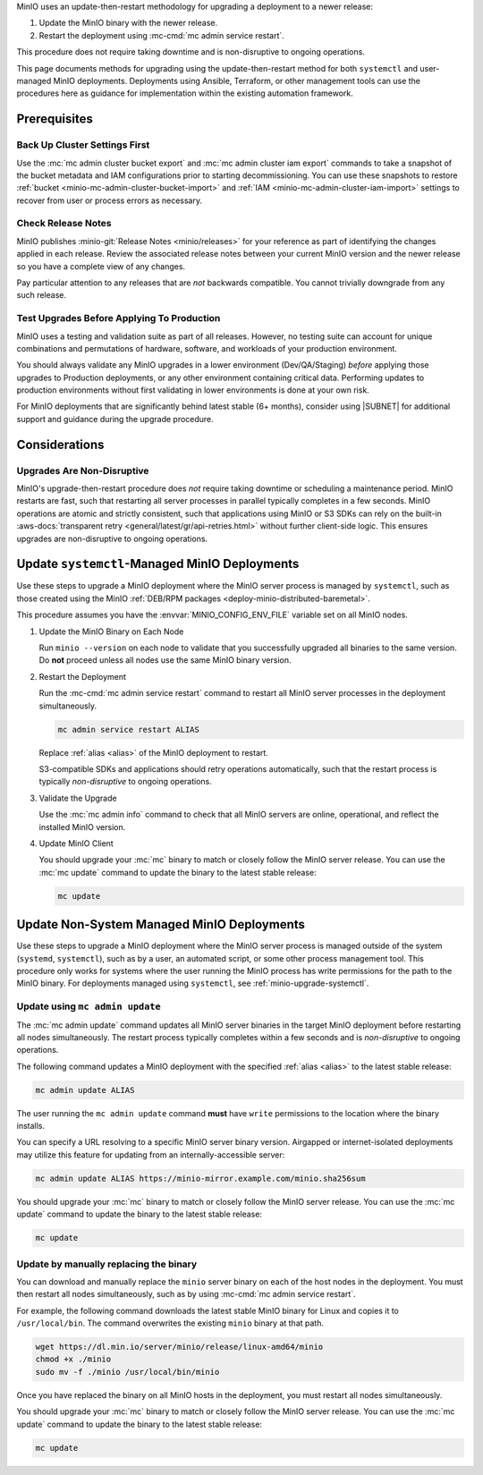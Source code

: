 MinIO uses an update-then-restart methodology for upgrading a deployment to a newer release:

1. Update the MinIO binary with the newer release.
2. Restart the deployment using :mc-cmd:`mc admin service restart`.

This procedure does not require taking downtime and is non-disruptive to ongoing operations.

This page documents methods for upgrading using the update-then-restart method for both ``systemctl`` and user-managed MinIO deployments.
Deployments using Ansible, Terraform, or other management tools can use the procedures here as guidance for implementation within the existing automation framework.

Prerequisites
-------------

Back Up Cluster Settings First
~~~~~~~~~~~~~~~~~~~~~~~~~~~~~~

Use the :mc:`mc admin cluster bucket export` and :mc:`mc admin cluster iam export` commands to take a snapshot of the bucket metadata and IAM configurations prior to starting decommissioning.
You can use these snapshots to restore :ref:`bucket <minio-mc-admin-cluster-bucket-import>` and :ref:`IAM <minio-mc-admin-cluster-iam-import>` settings to recover from user or process errors as necessary.

Check Release Notes
~~~~~~~~~~~~~~~~~~~

MinIO publishes :minio-git:`Release Notes <minio/releases>` for your reference as part of identifying the changes applied in each release.
Review the associated release notes between your current MinIO version and the newer release so you have a complete view of any changes.

Pay particular attention to any releases that are *not* backwards compatible.
You cannot trivially downgrade from any such release.

Test Upgrades Before Applying To Production
~~~~~~~~~~~~~~~~~~~~~~~~~~~~~~~~~~~~~~~~~~~

MinIO uses a testing and validation suite as part of all releases.
However, no testing suite can account for unique combinations and permutations of hardware, software, and workloads of your production environment.

You should always validate any MinIO upgrades in a lower environment (Dev/QA/Staging) *before* applying those upgrades to Production deployments, or any other environment containing critical data.
Performing updates to production environments without first validating in lower environments is done at your own risk.

For MinIO deployments that are significantly behind latest stable (6+ months), consider using |SUBNET| for additional support and guidance during the upgrade procedure.

Considerations
--------------

Upgrades Are Non-Disruptive
~~~~~~~~~~~~~~~~~~~~~~~~~~~

MinIO's upgrade-then-restart procedure does *not* require taking downtime or scheduling a maintenance period.
MinIO restarts are fast, such that restarting all server processes in parallel typically completes in a few seconds. 
MinIO operations are atomic and strictly consistent, such that applications using MinIO or S3 SDKs can rely on the built-in :aws-docs:`transparent retry <general/latest/gr/api-retries.html>` without further client-side logic.
This ensures upgrades are non-disruptive to ongoing operations.

.. _minio-upgrade-systemctl:

Update ``systemctl``-Managed MinIO Deployments
----------------------------------------------

Use these steps to upgrade a MinIO deployment where the MinIO server process is managed by ``systemctl``, such as those created using the MinIO :ref:`DEB/RPM packages <deploy-minio-distributed-baremetal>`.

This procedure assumes you have the :envvar:`MINIO_CONFIG_ENV_FILE` variable set on all MinIO nodes.

1. Update the MinIO Binary on Each Node

   .. include:: /includes/linux/common-installation.rst
      :start-after: start-upgrade-minio-binary-desc
      :end-before: end-upgrade-minio-binary-desc

   Run ``minio --version`` on each node to validate that you successfully upgraded all binaries to the same version.
   Do **not** proceed unless all nodes use the same MinIO binary version.

2. Restart the Deployment

   Run the :mc-cmd:`mc admin service restart` command to restart all MinIO server processes in the deployment simultaneously.

   .. code-block:: shell
      :class: copyable

      mc admin service restart ALIAS

   Replace :ref:`alias <alias>` of the MinIO deployment to restart.

   S3-compatible SDKs and applications should retry operations automatically, such that the restart process is typically *non-disruptive* to ongoing operations.

3. Validate the Upgrade

   Use the :mc:`mc admin info` command to check that all MinIO servers are online, operational, and reflect the installed MinIO version.

4. Update MinIO Client

   You should upgrade your :mc:`mc` binary to match or closely follow the MinIO server release. 
   You can use the :mc:`mc update` command to update the binary to the latest stable release:

   .. code-block:: shell
      :class: copyable

      mc update

.. _minio-upgrade-mc-admin-update:

Update Non-System Managed MinIO Deployments
-------------------------------------------

Use these steps to upgrade a MinIO deployment where the MinIO server process is managed outside of the system (``systemd``, ``systemctl``), such as by a user, an automated script, or some other process management tool.
This procedure only works for systems where the user running the MinIO process has write permissions for the path to the MinIO binary.
For deployments managed using ``systemctl``, see :ref:`minio-upgrade-systemctl`.

Update using ``mc admin update``
~~~~~~~~~~~~~~~~~~~~~~~~~~~~~~~~

The :mc:`mc admin update` command updates all MinIO server binaries in the target MinIO deployment before restarting all nodes simultaneously.
The restart process typically completes within a few seconds and is *non-disruptive* to ongoing operations.

The following command updates a MinIO deployment with the specified :ref:`alias <alias>` to the latest stable release:

.. code-block:: shell
   :class: copyable

   mc admin update ALIAS

The user running the ``mc admin update`` command **must** have ``write`` permissions to the location where the binary installs.

You can specify a URL resolving to a specific MinIO server binary version.
Airgapped or internet-isolated deployments may utilize this feature for updating from an internally-accessible server:

.. code-block:: shell
   :class: copyable

   mc admin update ALIAS https://minio-mirror.example.com/minio.sha256sum

You should upgrade your :mc:`mc` binary to match or closely follow the MinIO server release. 
You can use the :mc:`mc update` command to update the binary to the latest stable release:

.. code-block:: shell
   :class: copyable

   mc update

Update by manually replacing the binary
~~~~~~~~~~~~~~~~~~~~~~~~~~~~~~~~~~~~~~~

You can download and manually replace the ``minio`` server binary on each of the host nodes in the deployment.
You must then restart all nodes simultaneously, such as by using :mc-cmd:`mc admin service restart`.

For example, the following command downloads the latest stable MinIO binary for Linux and copies it to ``/usr/local/bin``. 
The command overwrites the existing ``minio`` binary at that path.

.. code-block:: shell
   :class: copyable

   wget https://dl.min.io/server/minio/release/linux-amd64/minio
   chmod +x ./minio
   sudo mv -f ./minio /usr/local/bin/minio

Once you have replaced the binary on all MinIO hosts in the deployment, you must restart all nodes simultaneously.

You should upgrade your :mc:`mc` binary to match or closely follow the MinIO server release. 
You can use the :mc:`mc update` command to update the binary to the latest stable release:

.. code-block:: shell
   :class: copyable

   mc update
